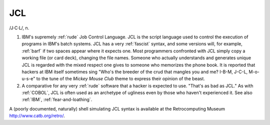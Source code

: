 .. _JCL:

============================================================
JCL
============================================================

/J·C·L/, n\.

1.
   IBM's supremely :ref:`rude` Job Control Language.
   JCL is the script language used to control the execution of programs in IBM's batch systems.
   JCL has a very :ref:`fascist` syntax, and some versions will, for example, :ref:`barf` if two spaces appear where it expects one.
   Most programmers confronted with JCL simply copy a working file (or card deck), changing the file names.
   Someone who actually understands and generates unique JCL is regarded with the mixed respect one gives to someone who memorizes the phone book.
   It is reported that hackers at IBM itself sometimes sing "Who's the breeder of the crud that mangles you and me?
   I-B-M, J-C-L, M-o-u-s-e" to the tune of the *Mickey Mouse Club* theme to express their opinion of the beast.

2.
   A comparative for any very :ref:`rude` software that a hacker is expected to use.
   "That's as bad as JCL."
   As with :ref:`COBOL`\, JCL is often used as an archetype of ugliness even by those who haven't experienced it.
   See also :ref:`IBM`\, :ref:`fear-and-loathing`\.

A (poorly documented, naturally) shell simulating JCL syntax is available at the Retrocomputing Museum `http://www.catb.org/retro/ <http://www.catb.org/retro/>`_.

